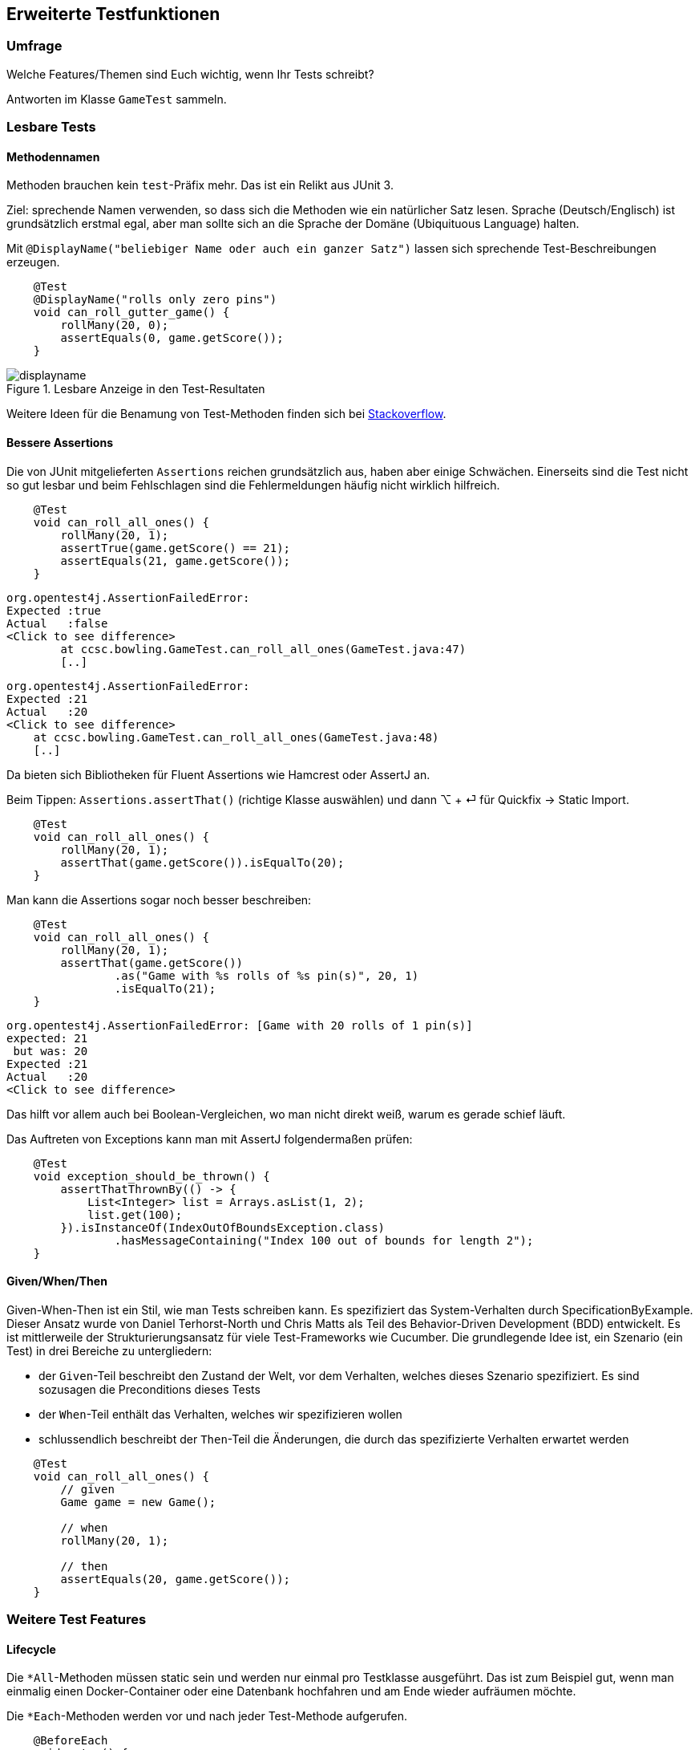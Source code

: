 == Erweiterte Testfunktionen

=== Umfrage

Welche Features/Themen sind Euch wichtig, wenn Ihr Tests schreibt?

Antworten im Klasse `GameTest` sammeln.

=== Lesbare Tests

==== Methodennamen

Methoden brauchen kein `test`-Präfix mehr. Das ist ein Relikt aus JUnit 3.

Ziel: sprechende Namen verwenden, so dass sich die Methoden wie ein natürlicher Satz lesen. Sprache (Deutsch/Englisch) ist grundsätzlich erstmal egal, aber man sollte sich an die Sprache der Domäne (Ubiquituous Language) halten.

Mit `@DisplayName("beliebiger Name oder auch ein ganzer Satz")` lassen sich sprechende Test-Beschreibungen erzeugen.

```java
    @Test
    @DisplayName("rolls only zero pins")
    void can_roll_gutter_game() {
        rollMany(20, 0);
        assertEquals(0, game.getScore());
    }
```

.Lesbare Anzeige in den Test-Resultaten
image::displayname.png[]

Weitere Ideen für die Benamung von Test-Methoden finden sich bei https://stackoverflow.com/questions/155436/unit-test-naming-best-practices[Stackoverflow].

==== Bessere Assertions

Die von JUnit mitgelieferten `Assertions` reichen grundsätzlich aus, haben aber einige Schwächen. Einerseits sind die Test nicht so gut lesbar und beim Fehlschlagen sind die Fehlermeldungen häufig nicht wirklich hilfreich.

```java
    @Test
    void can_roll_all_ones() {
        rollMany(20, 1);
        assertTrue(game.getScore() == 21);
        assertEquals(21, game.getScore());
    }
```

```
org.opentest4j.AssertionFailedError:
Expected :true
Actual   :false
<Click to see difference>
	at ccsc.bowling.GameTest.can_roll_all_ones(GameTest.java:47)
        [..]
```

```
org.opentest4j.AssertionFailedError:
Expected :21
Actual   :20
<Click to see difference>
    at ccsc.bowling.GameTest.can_roll_all_ones(GameTest.java:48)
    [..]
```

Da bieten sich Bibliotheken für Fluent Assertions wie Hamcrest oder AssertJ an.

Beim Tippen: `Assertions.assertThat()` (richtige Klasse auswählen) und dann ⌥ + ⏎ für Quickfix -> Static Import.

```java
    @Test
    void can_roll_all_ones() {
        rollMany(20, 1);
        assertThat(game.getScore()).isEqualTo(20);
    }
```

Man kann die Assertions sogar noch besser beschreiben:

```java
    @Test
    void can_roll_all_ones() {
        rollMany(20, 1);
        assertThat(game.getScore())
                .as("Game with %s rolls of %s pin(s)", 20, 1)
                .isEqualTo(21);
    }
```

```
org.opentest4j.AssertionFailedError: [Game with 20 rolls of 1 pin(s)]
expected: 21
 but was: 20
Expected :21
Actual   :20
<Click to see difference>
```

Das hilft vor allem auch bei Boolean-Vergleichen, wo man nicht direkt weiß, warum es gerade schief läuft.

Das Auftreten von Exceptions kann man mit AssertJ folgendermaßen prüfen:

```java
    @Test
    void exception_should_be_thrown() {
        assertThatThrownBy(() -> {
            List<Integer> list = Arrays.asList(1, 2);
            list.get(100);
        }).isInstanceOf(IndexOutOfBoundsException.class)
                .hasMessageContaining("Index 100 out of bounds for length 2");
    }
```

==== Given/When/Then

Given-When-Then ist ein Stil, wie man Tests schreiben kann. Es spezifiziert das System-Verhalten durch SpecificationByExample. Dieser Ansatz wurde von Daniel Terhorst-North und Chris Matts als Teil des Behavior-Driven Development (BDD) entwickelt. Es ist mittlerweile der Strukturierungsansatz für viele Test-Frameworks wie Cucumber. Die grundlegende Idee ist, ein Szenario (ein Test) in drei Bereiche zu untergliedern:

* der `Given`-Teil beschreibt den Zustand der Welt, vor dem Verhalten, welches dieses Szenario spezifiziert. Es sind sozusagen die Preconditions dieses Tests
* der `When`-Teil enthält das Verhalten, welches wir spezifizieren wollen
* schlussendlich beschreibt der `Then`-Teil die Änderungen, die durch das spezifizierte Verhalten erwartet werden

```java
    @Test
    void can_roll_all_ones() {
        // given
        Game game = new Game();

        // when
        rollMany(20, 1);

        // then
        assertEquals(20, game.getScore());
    }
```

=== Weitere Test Features
==== Lifecycle

Die `*All`-Methoden müssen static sein und werden nur einmal pro Testklasse ausgeführt. Das ist zum Beispiel gut, wenn man einmalig einen Docker-Container oder eine Datenbank hochfahren und am Ende wieder aufräumen möchte.

Die `*Each`-Methoden werden vor und nach jeder Test-Methode aufgerufen.

```java
    @BeforeEach
    void setup() {
        game = new Game();
        System.out.println("setup() was called");
    }

    @BeforeAll
    static void setupOnce() {
        System.out.println("setupOnce() was called");
    }

    @AfterEach
    void cleanup() {
        System.out.println("cleanup() was called");
    }

    @AfterAll
    static void cleanupOnce() {
        System.out.println("cleanupOnce() was called");
    }
```

==== Parameterized Tests

Hat man sehr ähnliche Testfälle mit viel Redundanz, bieten sich `ParameterizedTests` an:

```java
    @ParameterizedTest
    @ValueSource(ints = {1, 2, 3, 4})
    void can_roll_all_the_same_numbers(Integer pins) {
        rollMany(20, pins);
        assertThat(game.getScore()).isGreaterThan(0);
    }

    @ParameterizedTest(name = "{index}: 20 rolls of {0} pin(s) leads to a score of {1}")
    @CsvFileSource(resources = "/pins.csv", numLinesToSkip = 1)
    void can_roll_all_the_same_numbers_again(Integer pins, Integer score) {
        rollMany(20, pins);
        assertThat(game.getScore()).isEqualTo(score);
    }
```

.pins.csv
```csv
pins, score
1, 20
2, 40
3, 60
4, 80
```

.Ausgabe der parameterisierten Tests
image::parameterizedtests.png[width=500]

Es gibt noch viele weitere Quellen:

* `@CsvSource({"abc,3", "Test,4", "hallo,5"})`
* `@EnumSource(Weekdays.class)`
* `@NullSource`, `@EmptySource`, `@NullAndEmptySource`, ...
* `@MethodSource("provideStringsForIsBlank")` und private static Stream<Arguments> provideStringsForIsBlank() {}`
* `@ArgumentsSource(BlankStringsArgumentsProvider.class)` und `class BlankStringsArgumentsProvider implements ArgumentsProvider {}`

Neben den ParameterizedTests kann man auch programmatisch ganze Tests generieren. Dazu annotieren wir eine Methode mit `@TestFactory` und geben eine `Collection`/`Stream` von `DynamicTest` zurück.

==== Tests taggen

Man kann Test-Klassen taggen und später im Build ausführen oder nicht.

```java
@Tag("unit")
class GameTest {}
```

Man kann Tags auch schachteln und mehrere Tags an eine Klasse schreiben.

```java
@Tags({@Tag("unit"), @Tag("game")})
class GameTest {}
```

==== Mocking mit Mockito

```java
@ExtendWith(MockitoExtension.class)
class GameTest {
    @Mock
    private Game mockGame;

    @Test
    void mock_is_able_to_return_perfect_game_score() {
        Mockito.when(mockGame.getScore()).thenReturn(300);

        assertThat(mockGame.getScore()).isEqualTo(300);
        assertThat(mockGame.getScore()).isEqualTo(300);

        Mockito.verify(mockGame, Mockito.times(2)).getScore();
    }
}
```